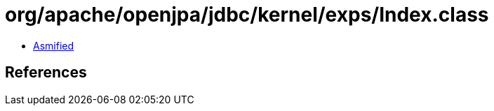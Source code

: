 = org/apache/openjpa/jdbc/kernel/exps/Index.class

 - link:Index-asmified.java[Asmified]

== References

